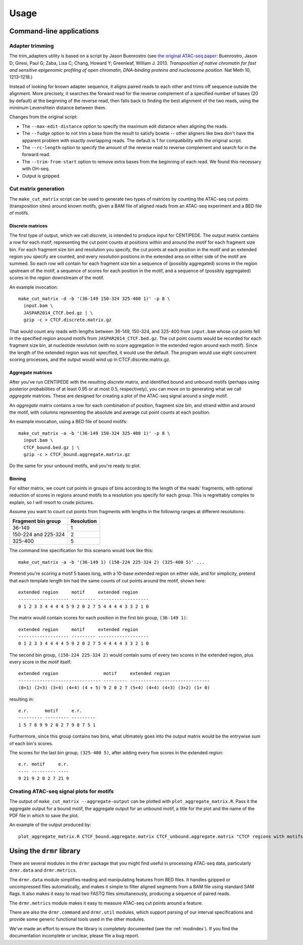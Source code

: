 ========
Usage
========

Command-line applications
=========================

Adapter trimming
----------------

The trim_adapters utility is based on a script by Jason Buenrostro
(see `the original ATAC-seq paper`_: Buenrostro, Jason D; Giresi, Paul
G; Zaba, Lisa C; Chang, Howard Y; Greenleaf,
William J. 2013. *Transposition of native chromatin for fast and
sensitive epigenomic profiling of open chromatin, DNA-binding proteins
and nucleosome position*. Nat Meth 10, 1213–1218.)

Instead of looking for known adapter sequence, it aligns paired reads
to each other and trims off sequence outside the alignment. More
precisely, it searches the forward read for the reverse complement of
a specified number of bases (20 by default) at the beginning of the
reverse read, then falls back to finding the best alignment of the two
reads, using the minimum Levenshtein distance between them.

Changes from the original script:

* The ``--max-edit-distance`` option to specify the maximum edit distance
  when aligning the reads.
* The ``--fudge`` option to not trim a base from the result to satisfy
  bowtie -- other aligners like bwa don't have the apparent problem
  with exactly overlapping reads. The default is 1 for compatibility
  with the original script.
* The ``--rc-length`` option to specify the amount of the reverse read to
  reverse complement and search for in the forward read.
* The ``--trim-from-start`` option to remove extra bases from the
  beginning of each read. We found this necessary with OH-seq.
* Output is gzipped.

Cut matrix generation
---------------------

The ``make_cut_matrix`` script can be used to generate two types of
matrices by counting the ATAC-seq cut points (transposition sites)
around known motifs, given a BAM file of aligned reads from an
ATAC-seq experiment and a BED file of motifs.

Discrete matrices
^^^^^^^^^^^^^^^^^

The first type of output, which we call `discrete`, is intended to
produce input for CENTIPEDE. The output matrix contains a row for each
motif, representing the cut point counts at positions within and
around the motif for each fragment size bin. For each fragment size
bin and resolution you specify, the cut points at each position in the
motif and an extended region you specify are counted, and every
`resolution` positions in the extended area on either side of the
motif are summed. So each row will contain for each fragment size bin
a sequence of (possibly aggregated) scores in the region upstream of
the motif, a sequence of scores for each position in the motif, and a
sequence of (possibly aggregated) scores in the region downstream of
the motif.

An example invocation::

  make_cut_matrix -d -b '(36-149 150-324 325-400 1)' -p 8 \
    input.bam \
    JASPAR2014_CTCF.bed.gz | \
    gzip -c > CTCF.discrete.matrix.gz

That would count any reads with lengths between 36-149, 150-324, and
325-400 from ``input.bam`` whose cut points fell in the specified
region around motifs from ``JASPAR2014_CTCF.bed.gz``. The cut point
counts would be recorded for each fragment size bin, at nucleotide
resolution (with no score aggregation in the extended region around
each motif). Since the length of the extended region was not
specified, it would use the default. The program would use eight
concurrent scoring processes, and the output would wind up in
CTCF.discrete.matrix.gz.

Aggregate matrices
^^^^^^^^^^^^^^^^^^

After you've run CENTIPEDE with the resulting `discrete` matrix, and
identified bound and unbound motifs (perhaps using posterior
probabilities of at least 0.95 or at most 0.5, respectively), you can
move on to generating what we call `aggregate` matrices.  These are
designed for creating a plot of the ATAC-seq signal around a single
motif.

An `aggregate` matrix contains a row for each combination of position,
fragment size bin, and strand within and around the motif, with
columns representing the absolute and average cut point counts at each
position.

An example invocation, using a BED file of bound motifs::

  make_cut_matrix -a -b '(36-149 150-324 325-400 1)' -p 8 \
    input.bam \
    CTCF_bound.bed.gz | \
    gzip -c > CTCF_bound.aggregate.matrix.gz

Do the same for your unbound motifs, and you're ready to plot.

Binning
^^^^^^^

For either matrix, we count cut points in groups of bins according to
the length of the reads' fragments, with optional reduction of scores
in regions around motifs to a resolution you specify for each
group. This is regrettably complex to explain, so I will resort to
crude pictures.

Assume you want to count cut points from fragments with lengths in the
following ranges at different resolutions:

====================  ==========
Fragment bin group    Resolution
====================  ==========
36-149                1
150-224 and 225-324   2
325-400               5
====================  ==========

The command line specification for this scenario would look like
this::

  make_cut_matrix -a -b '(36-149 1) (150-224 225-324 2) (325-400 5)' ...

Pretend you're scoring a motif 5 bases long, with a 10-base extended
region on either side, and for simplicity, pretend that each template
length bin had the same counts of cut points around the motif, shown
here::

  extended region     motif     extended region
  ------------------- --------- -------------------
  0 1 2 3 3 4 4 4 4 5 9 2 0 2 7 5 4 4 4 4 3 3 2 1 0

The matrix would contain scores for each position in the first bin
group, ``(36-149 1)``::

  extended region     motif     extended region
  ------------------- --------- -------------------
  0 1 2 3 3 4 4 4 4 5 9 2 0 2 7 5 4 4 4 4 3 3 2 1 0

The second bin group, ``(150-224 225-324 2)`` would contain sums of
every two scores in the extended region, plus every score in the motif
itself::

  extended region                 motif     extended region
  ------------------------------- --------- ------------------------------
  (0+1) (2+3) (3+4) (4+4) (4 + 5) 9 2 0 2 7 (5+4) (4+4) (4+3) (3+2) (1+ 0)

resulting in::

  e.r.      motif     e.r.
  --------- --------- ---------
  1 5 7 8 9 9 2 0 2 7 9 8 7 5 1

Furthermore, since this group contains two bins, what ultimately goes
into the output matrix would be the entrywise sum of each bin's scores.

The scores for the last bin group, ``(325-400 5)``, after adding every
five scores in the extended region::

    e.r. motif     e.r.
    ---- --------- ----
    9 21 9 2 0 2 7 21 9


Creating ATAC-seq signal plots for motifs
-----------------------------------------

The output of ``make_cut_matrix --aggregate-output`` can be plotted
with ``plot_aggregate_matrix.R``. Pass it the aggregate output for a
bound motif, the aggregate output for an unbound motif, a title for
the plot and the name of the PDF file in which to save the plot.

An example of the output produced by::

  plot_aggregate_matrix.R CTCF_bound.aggregate.matrix CTCF_unbound.aggregate.matrix "CTCF regions with motifs oriented by strand" CTCF.pdf

.. image:: _static/img/CTCF.png

Using the ``drmr`` library
============================

There are several modules in the ``drmr`` package that you might
find useful in processing ATAC-seq data, particularly ``drmr.data``
and ``drmr.metrics``.

The ``drmr.data`` module simplifies reading and manipulating
features from BED files. It handles gzipped or uncompressed files
automatically, and makes it simple to filter aligned segments from a
BAM file using standard SAM flags. It also makes it easy to read two
FASTQ files simultaneously, producing a sequence of paired reads.

The ``drmr.metrics`` module makes it easy to measure ATAC-seq cut
points around a feature.

There are also the ``drmr.command`` and ``drmr.util`` modules,
which support parsing of our interval specifications and provide some
generic functional tools used in the other modules.

We've made an effort to ensure the library is completely documented
(see the :ref:`modindex`). If you find the documentation incomplete or
unclear, please file a bug report.


.. _the original ATAC-seq paper: http://dx.doi.org/10.1038/nmeth.2688
